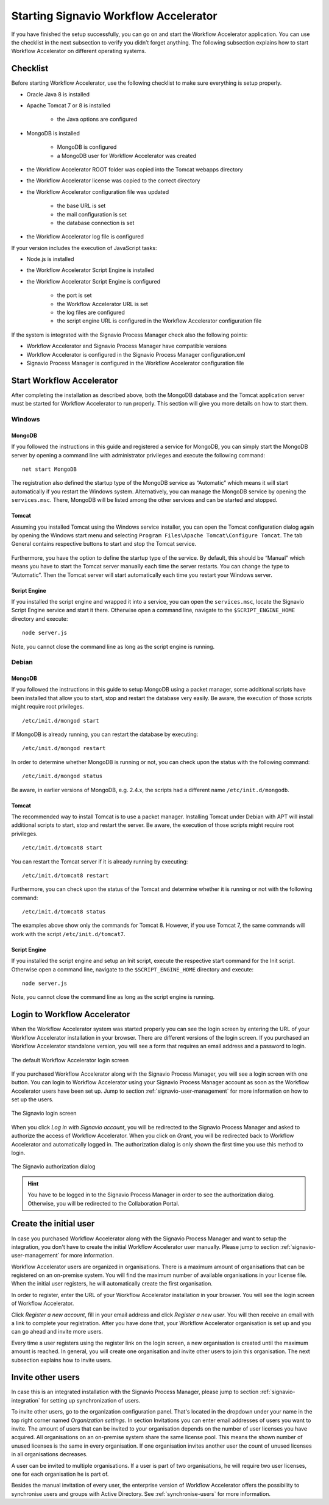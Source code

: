 .. _starting-effektif:

Starting Signavio Workflow Accelerator
======================================
If you have finished the setup successfully, you can go on and start the Workflow Accelerator application. 
You can use the checklist in the next subsection to verify you didn’t forget anything. 
The following subsection explains how to start Workflow Accelerator on different operating systems.

Checklist
---------
Before starting Workflow Accelerator, use the following checklist to make sure everything is setup properly.

* Oracle Java 8 is installed
* Apache Tomcat 7 or 8 is installed

    * the Java options are configured

* MongoDB is installed
    
    * MongoDB is configured
    * a MongoDB user for Workflow Accelerator was created

* the Workflow Accelerator ROOT folder was copied into the Tomcat webapps directory
* the Workflow Accelerator license was copied to the correct directory
* the Workflow Accelerator configuration file was updated

    * the base URL is set
    * the mail configuration is set
    * the database connection is set

* the Workflow Accelerator log file is configured

If your version includes the execution of JavaScript tasks:

* Node.js is installed
* the Workflow Accelerator Script Engine is installed
* the Workflow Accelerator Script Engine is configured

    * the port is set
    * the Workflow Accelerator URL is set
    * the log files are configured
    * the script engine URL is configured in the Workflow Accelerator configuration file

If the system is integrated with the Signavio Process Manager check also the following points:

* Workflow Accelerator and Signavio Process Manager have compatible versions
* Workflow Accelerator is configured in the Signavio Process Manager configuration.xml
* Signavio Process Manager is configured in the Workflow Accelerator configuration file

Start Workflow Accelerator
--------------------------
After completing the installation as described above, both the MongoDB database and the Tomcat application server must be started for Workflow Accelerator to run properly. 
This section will give you more details on how to start them.

Windows
```````

MongoDB
^^^^^^^
If you followed the instructions in this guide and registered a service for MongoDB, you can simply start the MongoDB server by opening a command line with administrator privileges and execute the following command: ::

    net start MongoDB

The registration also defined the startup type of the MongoDB service as “Automatic” which means it will start automatically if you restart the Windows system.
Alternatively, you can manage the MongoDB service by opening the ``services.msc``\ . 
There, MongoDB will be listed among the other services and can be started and stopped.

Tomcat
^^^^^^
Assuming you installed Tomcat using the Windows service installer, you can open the Tomcat configuration dialog again by opening the Windows start menu and selecting ``Program Files\Apache Tomcat\Configure Tomcat``\ . 
The tab General contains respective buttons to start and stop the Tomcat service. 

.. figure:: _static/images/Start_Tomcat_Windows.png
    :align: center
    :scale: 70%

Furthermore, you have the option to define the startup type of the service. 
By default, this should be “Manual” which means you have to start the Tomcat server manually each time the server restarts. 
You can change the type to “Automatic”. 
Then the Tomcat server will start automatically each time you restart your Windows server.

Script Engine
^^^^^^^^^^^^^
If you installed the script engine and wrapped it into a service, you can open the ``services.msc``, locate the Signavio Script Engine service and start it there.
Otherwise open a command line, navigate to the ``$SCRIPT_ENGINE_HOME`` directory and execute: ::

    node server.js

Note, you cannot close the command line as long as the script engine is running.

Debian
``````

MongoDB
^^^^^^^
If you followed the instructions in this guide to setup MongoDB using a packet manager, some additional scripts have been installed that allow you to start, stop and restart the database very easily. 
Be aware, the execution of those scripts might require root privileges. ::

    /etc/init.d/mongod start

If MongoDB is already running, you can restart the database by executing: ::
    
    /etc/init.d/mongod restart

In order to determine whether MongoDB is running or not, you can check upon the status with the following command: ::
    
    /etc/init.d/mongod status

Be aware, in earlier versions of MongoDB, e.g. 2.4.x, the scripts had a different name ``/etc/init.d/mongodb``.

Tomcat
^^^^^^
The recommended way to install Tomcat is to use a packet manager. 
Installing Tomcat under Debian with APT will install additional scripts to start, stop and restart the server. 
Be aware, the execution of those scripts might require root privileges. ::

    /etc/init.d/tomcat8 start

You can restart the Tomcat server if it is already running by executing: ::

    /etc/init.d/tomcat8 restart

Furthermore, you can check upon the status of the Tomcat and determine whether it is running or not with the following command: ::

    /etc/init.d/tomcat8 status

The examples above show only the commands for Tomcat 8. However, if you use Tomcat 7, the same commands will work with the script ``/etc/init.d/tomcat7``\ .

Script Engine
^^^^^^^^^^^^^
If you installed the script engine and setup an Init script, execute the respective start command for the Init script.
Otherwise open a command line, navigate to the ``$SCRIPT_ENGINE_HOME`` directory and execute: ::

    node server.js

Note, you cannot close the command line as long as the script engine is running.

Login to Workflow Accelerator
-----------------------------
When the Workflow Accelerator system was started properly you can see the login screen by entering the URL of your Workflow Accelerator installation in your browser. 
There are different versions of the login screen. 
If you purchased an Workflow Accelerator standalone version, you will see a form that requires an email address and a password to login.
 
.. figure:: _static/images/login.png
    :align: center

    The default Workflow Accelerator login screen

If you purchased Workflow Accelerator along with the Signavio Process Manager, you will see a login screen with one button. 
You can login to Workflow Accelerator using your Signavio Process Manager account as soon as the Workflow Accelerator users have been set up. 
Jump to section :ref:`signavio-user-management` for more information on how to set up the users. 

.. figure:: _static/images/signavio_login.png
    :align: center

    The Signavio login screen

When you click *Log in with Signavio account*\ , you will be redirected to the Signavio Process Manager and asked to authorize the access of Workflow Accelerator. 
When you click on *Grant*\ , you will be redirected back to Workflow Accelerator and automatically logged in. 
The authorization dialog is only shown the first time you use this method to login.

.. figure:: _static/images/authorization.png
    :align: center

    The Signavio authorization dialog

.. hint:: You have to be logged in to the Signavio Process Manager in order to see the authorization dialog. Otherwise, you will be redirected to the Collaboration Portal.

.. _create-initial-user:

Create the initial user
-----------------------
In case you purchased Workflow Accelerator along with the Signavio Process Manager and want to setup the integration, you don't have to create the initial Workflow Accelerator user manually. 
Please jump to section :ref:`signavio-user-management` for more information.

Workflow Accelerator users are organized in organisations. 
There is a maximum amount of organisations that can be registered on an on-premise system. 
You will find the maximum number of available organisations in your license file. 
When the initial user registers, he will automatically create the first organisation.

In order to register, enter the URL of your Workflow Accelerator installation in your browser. 
You will see the login screen of Workflow Accelerator.

Click *Register a new account*, fill in your email address and click *Register a new user*\ . 
You will then receive an email with a link to complete your registration. 
After you have done that, your Workflow Accelerator organisation is set up and you can go ahead and invite more users.

Every time a user registers using the register link on the login screen, a new organisation is created until the maximum amount is reached. 
In general, you will create one organisation and invite other users to join this organisation. 
The next subsection explains how to invite users.

Invite other users
------------------
In case this is an integrated installation with the Signavio Process Manager, please jump to section :ref:`signavio-integration` for setting up synchronization of users.

To invite other users, go to the organization configuration panel. 
That's located in the dropdown under your name in the top right corner named *Organization settings*\ . 
In section Invitations you can enter email addresses of users you want to invite. 
The amount of users that can be invited to your organisation depends on the number of user licenses you have acquired. 
All organisations on an on-premise system share the same license pool. 
This means the shown number of unused licenses is the same in every organisation. 
If one organisation invites another user the count of unused licenses in all organisations decreases.

A user can be invited to multiple organisations. 
If a user is part of two organisations, he will require two user licenses, one for each organisation he is part of.

Besides the manual invitation of every user, the enterprise version of Workflow Accelerator offers the possibility to synchronise users and groups with Active Directory.
See :ref:`synchronise-users` for more information.